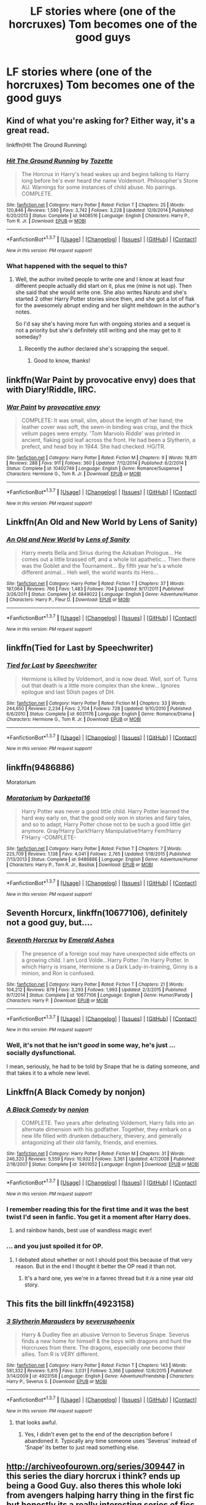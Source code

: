 #+TITLE: LF stories where (one of the horcruxes) Tom becomes one of the good guys

* LF stories where (one of the horcruxes) Tom becomes one of the good guys
:PROPERTIES:
:Author: lvcrf7
:Score: 16
:DateUnix: 1456521786.0
:DateShort: 2016-Feb-27
:FlairText: Request
:END:

** Kind of what you're asking for? Either way, it's a great read.

linkffn(Hit The Ground Running)
:PROPERTIES:
:Author: susire
:Score: 9
:DateUnix: 1456526380.0
:DateShort: 2016-Feb-27
:END:

*** [[http://www.fanfiction.net/s/9408516/1/][*/Hit The Ground Running/*]] by [[https://www.fanfiction.net/u/836201/Tozette][/Tozette/]]

#+begin_quote
  The Horcrux in Harry's head wakes up and begins talking to Harry long before he's ever heard the name Voldemort. Philosopher's Stone AU. Warnings for some instances of child abuse. No pairings. COMPLETE.
#+end_quote

^{/Site/: [[http://www.fanfiction.net/][fanfiction.net]] *|* /Category/: Harry Potter *|* /Rated/: Fiction T *|* /Chapters/: 25 *|* /Words/: 120,846 *|* /Reviews/: 1,590 *|* /Favs/: 3,742 *|* /Follows/: 3,228 *|* /Updated/: 12/9/2014 *|* /Published/: 6/20/2013 *|* /Status/: Complete *|* /id/: 9408516 *|* /Language/: English *|* /Characters/: Harry P., Tom R. Jr. *|* /Download/: [[http://www.p0ody-files.com/ff_to_ebook/ffn-bot/index.php?id=9408516&source=ff&filetype=epub][EPUB]] or [[http://www.p0ody-files.com/ff_to_ebook/ffn-bot/index.php?id=9408516&source=ff&filetype=mobi][MOBI]]}

--------------

*FanfictionBot*^{1.3.7} *|* [[[https://github.com/tusing/reddit-ffn-bot/wiki/Usage][Usage]]] | [[[https://github.com/tusing/reddit-ffn-bot/wiki/Changelog][Changelog]]] | [[[https://github.com/tusing/reddit-ffn-bot/issues/][Issues]]] | [[[https://github.com/tusing/reddit-ffn-bot/][GitHub]]] | [[[https://www.reddit.com/message/compose?to=%2Fu%2Ftusing][Contact]]]

^{/New in this version: PM request support!/}
:PROPERTIES:
:Author: FanfictionBot
:Score: 5
:DateUnix: 1456526479.0
:DateShort: 2016-Feb-27
:END:


*** What happened with the sequel to this?
:PROPERTIES:
:Author: howtopleaseme
:Score: 2
:DateUnix: 1456538863.0
:DateShort: 2016-Feb-27
:END:

**** Well, the author invited people to write one and I know at least four different people actually did start on it, plus me (mine is not up). Then she said that she would write one. She also writes Naruto and she's started 2 other Harry Potter stories since then, and she got a lot of flak for the awesomely abrupt ending and her slight meltdown in the author's notes.

So I'd say she's having more fun with ongoing stories and a sequel is not a priority but she's definitely still writing and she may get to it someday?
:PROPERTIES:
:Author: cavelioness
:Score: 2
:DateUnix: 1456556136.0
:DateShort: 2016-Feb-27
:END:

***** Recently the author declared she's scrapping the sequel.
:PROPERTIES:
:Author: canaki17
:Score: 3
:DateUnix: 1456582669.0
:DateShort: 2016-Feb-27
:END:

****** Good to know, thanks!
:PROPERTIES:
:Author: cavelioness
:Score: 1
:DateUnix: 1456639265.0
:DateShort: 2016-Feb-28
:END:


** linkffn(War Paint by provocative envy) does that with Diary!Riddle, IIRC.
:PROPERTIES:
:Author: turbinicarpus
:Score: 8
:DateUnix: 1456532960.0
:DateShort: 2016-Feb-27
:END:

*** [[http://www.fanfiction.net/s/10402749/1/][*/War Paint/*]] by [[https://www.fanfiction.net/u/816609/provocative-envy][/provocative envy/]]

#+begin_quote
  COMPLETE: It was small, slim, about the length of her hand; the leather cover was soft, the sewn-in binding was crisp, and the thick vellum pages were empty. 'Tom Marvolo Riddle' was printed in ancient, flaking gold leaf across the front. He had been a Slytherin, a prefect, and head boy in 1944. She had checked. HG/TR.
#+end_quote

^{/Site/: [[http://www.fanfiction.net/][fanfiction.net]] *|* /Category/: Harry Potter *|* /Rated/: Fiction M *|* /Chapters/: 9 *|* /Words/: 19,811 *|* /Reviews/: 288 *|* /Favs/: 911 *|* /Follows/: 360 *|* /Updated/: 7/12/2014 *|* /Published/: 6/2/2014 *|* /Status/: Complete *|* /id/: 10402749 *|* /Language/: English *|* /Genre/: Romance/Suspense *|* /Characters/: Hermione G., Tom R. Jr. *|* /Download/: [[http://www.p0ody-files.com/ff_to_ebook/ffn-bot/index.php?id=10402749&source=ff&filetype=epub][EPUB]] or [[http://www.p0ody-files.com/ff_to_ebook/ffn-bot/index.php?id=10402749&source=ff&filetype=mobi][MOBI]]}

--------------

*FanfictionBot*^{1.3.7} *|* [[[https://github.com/tusing/reddit-ffn-bot/wiki/Usage][Usage]]] | [[[https://github.com/tusing/reddit-ffn-bot/wiki/Changelog][Changelog]]] | [[[https://github.com/tusing/reddit-ffn-bot/issues/][Issues]]] | [[[https://github.com/tusing/reddit-ffn-bot/][GitHub]]] | [[[https://www.reddit.com/message/compose?to=%2Fu%2Ftusing][Contact]]]

^{/New in this version: PM request support!/}
:PROPERTIES:
:Author: FanfictionBot
:Score: 3
:DateUnix: 1456532980.0
:DateShort: 2016-Feb-27
:END:


** Linkffn(An Old and New World by Lens of Sanity)
:PROPERTIES:
:Author: jaysrule24
:Score: 4
:DateUnix: 1456544080.0
:DateShort: 2016-Feb-27
:END:

*** [[http://www.fanfiction.net/s/6849022/1/][*/An Old and New World/*]] by [[https://www.fanfiction.net/u/2468907/Lens-of-Sanity][/Lens of Sanity/]]

#+begin_quote
  Harry meets Bella and Sirius during the Azkaban Prologue... He comes out a little brassed off, and a whole lot apathetic... Then there was the Goblet and the Tournament... By fifth year he's a whole different animal... Heh well, the world wants its Hero...
#+end_quote

^{/Site/: [[http://www.fanfiction.net/][fanfiction.net]] *|* /Category/: Harry Potter *|* /Rated/: Fiction T *|* /Chapters/: 37 *|* /Words/: 187,064 *|* /Reviews/: 766 *|* /Favs/: 1,483 *|* /Follows/: 704 *|* /Updated/: 9/17/2011 *|* /Published/: 3/26/2011 *|* /Status/: Complete *|* /id/: 6849022 *|* /Language/: English *|* /Genre/: Adventure/Humor *|* /Characters/: Harry P., Fleur D. *|* /Download/: [[http://www.p0ody-files.com/ff_to_ebook/ffn-bot/index.php?id=6849022&source=ff&filetype=epub][EPUB]] or [[http://www.p0ody-files.com/ff_to_ebook/ffn-bot/index.php?id=6849022&source=ff&filetype=mobi][MOBI]]}

--------------

*FanfictionBot*^{1.3.7} *|* [[[https://github.com/tusing/reddit-ffn-bot/wiki/Usage][Usage]]] | [[[https://github.com/tusing/reddit-ffn-bot/wiki/Changelog][Changelog]]] | [[[https://github.com/tusing/reddit-ffn-bot/issues/][Issues]]] | [[[https://github.com/tusing/reddit-ffn-bot/][GitHub]]] | [[[https://www.reddit.com/message/compose?to=%2Fu%2Ftusing][Contact]]]

^{/New in this version: PM request support!/}
:PROPERTIES:
:Author: FanfictionBot
:Score: 2
:DateUnix: 1456544162.0
:DateShort: 2016-Feb-27
:END:


** linkffn(Tied for Last by Speechwriter)
:PROPERTIES:
:Author: Obversa
:Score: 4
:DateUnix: 1456614835.0
:DateShort: 2016-Feb-28
:END:

*** [[http://www.fanfiction.net/s/6031176/1/][*/Tied for Last/*]] by [[https://www.fanfiction.net/u/822022/Speechwriter][/Speechwriter/]]

#+begin_quote
  Hermione is killed by Voldemort, and is now dead. Well, sort of. Turns out that death is a little more complex than she knew... Ignores epilogue and last 50ish pages of DH.
#+end_quote

^{/Site/: [[http://www.fanfiction.net/][fanfiction.net]] *|* /Category/: Harry Potter *|* /Rated/: Fiction M *|* /Chapters/: 33 *|* /Words/: 244,650 *|* /Reviews/: 2,234 *|* /Favs/: 2,704 *|* /Follows/: 728 *|* /Updated/: 9/10/2010 *|* /Published/: 6/6/2010 *|* /Status/: Complete *|* /id/: 6031176 *|* /Language/: English *|* /Genre/: Romance/Drama *|* /Characters/: Hermione G., Tom R. Jr. *|* /Download/: [[http://www.p0ody-files.com/ff_to_ebook/ffn-bot/index.php?id=6031176&source=ff&filetype=epub][EPUB]] or [[http://www.p0ody-files.com/ff_to_ebook/ffn-bot/index.php?id=6031176&source=ff&filetype=mobi][MOBI]]}

--------------

*FanfictionBot*^{1.3.7} *|* [[[https://github.com/tusing/reddit-ffn-bot/wiki/Usage][Usage]]] | [[[https://github.com/tusing/reddit-ffn-bot/wiki/Changelog][Changelog]]] | [[[https://github.com/tusing/reddit-ffn-bot/issues/][Issues]]] | [[[https://github.com/tusing/reddit-ffn-bot/][GitHub]]] | [[[https://www.reddit.com/message/compose?to=%2Fu%2Ftusing][Contact]]]

^{/New in this version: PM request support!/}
:PROPERTIES:
:Author: FanfictionBot
:Score: 2
:DateUnix: 1456614876.0
:DateShort: 2016-Feb-28
:END:


** linkffn(9486886)

Moratorium
:PROPERTIES:
:Author: Abyranss
:Score: 3
:DateUnix: 1456526926.0
:DateShort: 2016-Feb-27
:END:

*** [[http://www.fanfiction.net/s/9486886/1/][*/Moratorium/*]] by [[https://www.fanfiction.net/u/2697189/Darkpetal16][/Darkpetal16/]]

#+begin_quote
  Harry Potter was never a good little child. Harry Potter learned the hard way early on, that the good only won in stories and fairy tales, and so to adapt, Harry Potter chose not to be such a good little girl anymore. Gray!Harry Dark!Harry Manipulative!Harry Fem!Harry F!Harry -COMPLETE-
#+end_quote

^{/Site/: [[http://www.fanfiction.net/][fanfiction.net]] *|* /Category/: Harry Potter *|* /Rated/: Fiction T *|* /Chapters/: 7 *|* /Words/: 225,709 *|* /Reviews/: 1,138 *|* /Favs/: 4,041 *|* /Follows/: 2,765 *|* /Updated/: 1/18/2015 *|* /Published/: 7/13/2013 *|* /Status/: Complete *|* /id/: 9486886 *|* /Language/: English *|* /Genre/: Adventure/Humor *|* /Characters/: Harry P., Tom R. Jr., Basilisk *|* /Download/: [[http://www.p0ody-files.com/ff_to_ebook/ffn-bot/index.php?id=9486886&source=ff&filetype=epub][EPUB]] or [[http://www.p0ody-files.com/ff_to_ebook/ffn-bot/index.php?id=9486886&source=ff&filetype=mobi][MOBI]]}

--------------

*FanfictionBot*^{1.3.7} *|* [[[https://github.com/tusing/reddit-ffn-bot/wiki/Usage][Usage]]] | [[[https://github.com/tusing/reddit-ffn-bot/wiki/Changelog][Changelog]]] | [[[https://github.com/tusing/reddit-ffn-bot/issues/][Issues]]] | [[[https://github.com/tusing/reddit-ffn-bot/][GitHub]]] | [[[https://www.reddit.com/message/compose?to=%2Fu%2Ftusing][Contact]]]

^{/New in this version: PM request support!/}
:PROPERTIES:
:Author: FanfictionBot
:Score: 2
:DateUnix: 1456526950.0
:DateShort: 2016-Feb-27
:END:


** *Seventh Horcurx*, linkffn(10677106), definitely not a good guy, but....
:PROPERTIES:
:Author: InquisitorCOC
:Score: 7
:DateUnix: 1456522346.0
:DateShort: 2016-Feb-27
:END:

*** [[http://www.fanfiction.net/s/10677106/1/][*/Seventh Horcrux/*]] by [[https://www.fanfiction.net/u/4112736/Emerald-Ashes][/Emerald Ashes/]]

#+begin_quote
  The presence of a foreign soul may have unexpected side effects on a growing child. I am Lord Volde...Harry Potter. I'm Harry Potter. In which Harry is insane, Hermione is a Dark Lady-in-training, Ginny is a minion, and Ron is confused.
#+end_quote

^{/Site/: [[http://www.fanfiction.net/][fanfiction.net]] *|* /Category/: Harry Potter *|* /Rated/: Fiction T *|* /Chapters/: 21 *|* /Words/: 104,212 *|* /Reviews/: 879 *|* /Favs/: 3,293 *|* /Follows/: 1,993 *|* /Updated/: 2/3/2015 *|* /Published/: 9/7/2014 *|* /Status/: Complete *|* /id/: 10677106 *|* /Language/: English *|* /Genre/: Humor/Parody *|* /Characters/: Harry P. *|* /Download/: [[http://www.p0ody-files.com/ff_to_ebook/ffn-bot/index.php?id=10677106&source=ff&filetype=epub][EPUB]] or [[http://www.p0ody-files.com/ff_to_ebook/ffn-bot/index.php?id=10677106&source=ff&filetype=mobi][MOBI]]}

--------------

*FanfictionBot*^{1.3.7} *|* [[[https://github.com/tusing/reddit-ffn-bot/wiki/Usage][Usage]]] | [[[https://github.com/tusing/reddit-ffn-bot/wiki/Changelog][Changelog]]] | [[[https://github.com/tusing/reddit-ffn-bot/issues/][Issues]]] | [[[https://github.com/tusing/reddit-ffn-bot/][GitHub]]] | [[[https://www.reddit.com/message/compose?to=%2Fu%2Ftusing][Contact]]]

^{/New in this version: PM request support!/}
:PROPERTIES:
:Author: FanfictionBot
:Score: 3
:DateUnix: 1456522393.0
:DateShort: 2016-Feb-27
:END:


*** Well, it's not that he isn't /good/ in some way, he's just ... socially dysfunctional.

I mean, seriously, he had to be told by Snape that he is dating someone, and that takes it to a whole new level.
:PROPERTIES:
:Author: Kazeto
:Score: 1
:DateUnix: 1456750132.0
:DateShort: 2016-Feb-29
:END:


** Linkffn(A Black Comedy by nonjon)
:PROPERTIES:
:Author: xljj42
:Score: 9
:DateUnix: 1456523778.0
:DateShort: 2016-Feb-27
:END:

*** [[http://www.fanfiction.net/s/3401052/1/][*/A Black Comedy/*]] by [[https://www.fanfiction.net/u/649528/nonjon][/nonjon/]]

#+begin_quote
  COMPLETE. Two years after defeating Voldemort, Harry falls into an alternate dimension with his godfather. Together, they embark on a new life filled with drunken debauchery, thievery, and generally antagonizing all their old family, friends, and enemies.
#+end_quote

^{/Site/: [[http://www.fanfiction.net/][fanfiction.net]] *|* /Category/: Harry Potter *|* /Rated/: Fiction M *|* /Chapters/: 31 *|* /Words/: 246,320 *|* /Reviews/: 5,559 *|* /Favs/: 10,932 *|* /Follows/: 3,361 *|* /Updated/: 4/7/2008 *|* /Published/: 2/18/2007 *|* /Status/: Complete *|* /id/: 3401052 *|* /Language/: English *|* /Download/: [[http://www.p0ody-files.com/ff_to_ebook/ffn-bot/index.php?id=3401052&source=ff&filetype=epub][EPUB]] or [[http://www.p0ody-files.com/ff_to_ebook/ffn-bot/index.php?id=3401052&source=ff&filetype=mobi][MOBI]]}

--------------

*FanfictionBot*^{1.3.7} *|* [[[https://github.com/tusing/reddit-ffn-bot/wiki/Usage][Usage]]] | [[[https://github.com/tusing/reddit-ffn-bot/wiki/Changelog][Changelog]]] | [[[https://github.com/tusing/reddit-ffn-bot/issues/][Issues]]] | [[[https://github.com/tusing/reddit-ffn-bot/][GitHub]]] | [[[https://www.reddit.com/message/compose?to=%2Fu%2Ftusing][Contact]]]

^{/New in this version: PM request support!/}
:PROPERTIES:
:Author: FanfictionBot
:Score: 8
:DateUnix: 1456523800.0
:DateShort: 2016-Feb-27
:END:


*** I remember reading this for the first time and it was the best twist I'd seen in fanfic. You get it a moment after Harry does.
:PROPERTIES:
:Author: oneonetwooneonetwo
:Score: 6
:DateUnix: 1456551723.0
:DateShort: 2016-Feb-27
:END:

**** and rainbow hands, best use of wandless magic ever!
:PROPERTIES:
:Author: tomintheconer
:Score: 1
:DateUnix: 1456600129.0
:DateShort: 2016-Feb-27
:END:


*** ... and you just spoiled it for OP.
:PROPERTIES:
:Author: M-Cheese
:Score: 2
:DateUnix: 1456593988.0
:DateShort: 2016-Feb-27
:END:

**** I debated about whether or not I should post this because of that very reason. But in the end I thought it better the OP read it than not.
:PROPERTIES:
:Author: xljj42
:Score: 7
:DateUnix: 1456594615.0
:DateShort: 2016-Feb-27
:END:

***** It's a hard one, yes we're in a fanrec thread but it /is/ a nine year old story.
:PROPERTIES:
:Author: oneonetwooneonetwo
:Score: 8
:DateUnix: 1456600743.0
:DateShort: 2016-Feb-27
:END:


** This fits the bill linkffn(4923158)
:PROPERTIES:
:Author: AnaS191
:Score: 2
:DateUnix: 1456586230.0
:DateShort: 2016-Feb-27
:END:

*** [[http://www.fanfiction.net/s/4923158/1/][*/3 Slytherin Marauders/*]] by [[https://www.fanfiction.net/u/714311/severusphoenix][/severusphoenix/]]

#+begin_quote
  Harry & Dudley flee an abusive Vernon to Severus Snape. Severus finds a new home for himself & the boys with dragons and hunt the Horcruxes from there. The dragons, especially one become their allies. Tom R is VERY different.
#+end_quote

^{/Site/: [[http://www.fanfiction.net/][fanfiction.net]] *|* /Category/: Harry Potter *|* /Rated/: Fiction T *|* /Chapters/: 143 *|* /Words/: 581,332 *|* /Reviews/: 5,815 *|* /Favs/: 3,031 *|* /Follows/: 3,366 *|* /Updated/: 12/6/2015 *|* /Published/: 3/14/2009 *|* /id/: 4923158 *|* /Language/: English *|* /Genre/: Adventure/Friendship *|* /Characters/: Harry P., Severus S. *|* /Download/: [[http://www.p0ody-files.com/ff_to_ebook/ffn-bot/index.php?id=4923158&source=ff&filetype=epub][EPUB]] or [[http://www.p0ody-files.com/ff_to_ebook/ffn-bot/index.php?id=4923158&source=ff&filetype=mobi][MOBI]]}

--------------

*FanfictionBot*^{1.3.7} *|* [[[https://github.com/tusing/reddit-ffn-bot/wiki/Usage][Usage]]] | [[[https://github.com/tusing/reddit-ffn-bot/wiki/Changelog][Changelog]]] | [[[https://github.com/tusing/reddit-ffn-bot/issues/][Issues]]] | [[[https://github.com/tusing/reddit-ffn-bot/][GitHub]]] | [[[https://www.reddit.com/message/compose?to=%2Fu%2Ftusing][Contact]]]

^{/New in this version: PM request support!/}
:PROPERTIES:
:Author: FanfictionBot
:Score: 1
:DateUnix: 1456590174.0
:DateShort: 2016-Feb-27
:END:

**** that looks awful.
:PROPERTIES:
:Author: tomintheconer
:Score: 4
:DateUnix: 1456598019.0
:DateShort: 2016-Feb-27
:END:

***** Yes, I didn't even get to the end of the description before I abandoned it. Typically any time someone uses 'Severus' instead of 'Snape' its better to just read something else.
:PROPERTIES:
:Author: howtopleaseme
:Score: 0
:DateUnix: 1456603522.0
:DateShort: 2016-Feb-27
:END:


** [[http://archiveofourown.org/series/309447]] in this series the diary horcrux i think? ends up being a Good Guy. also theres this whole loki from avengers halping harry thing in the first fic but honestly its a really interesting series of fics even tho it sounds weird
:PROPERTIES:
:Author: echomoon137
:Score: 1
:DateUnix: 1457172255.0
:DateShort: 2016-Mar-05
:END:


** linkffn(War Paint)
:PROPERTIES:
:Author: Karinta
:Score: 0
:DateUnix: 1456613864.0
:DateShort: 2016-Feb-28
:END:

*** [[http://www.fanfiction.net/s/10402749/1/][*/War Paint/*]] by [[https://www.fanfiction.net/u/816609/provocative-envy][/provocative envy/]]

#+begin_quote
  COMPLETE: It was small, slim, about the length of her hand; the leather cover was soft, the sewn-in binding was crisp, and the thick vellum pages were empty. 'Tom Marvolo Riddle' was printed in ancient, flaking gold leaf across the front. He had been a Slytherin, a prefect, and head boy in 1944. She had checked. HG/TR.
#+end_quote

^{/Site/: [[http://www.fanfiction.net/][fanfiction.net]] *|* /Category/: Harry Potter *|* /Rated/: Fiction M *|* /Chapters/: 9 *|* /Words/: 19,811 *|* /Reviews/: 288 *|* /Favs/: 911 *|* /Follows/: 360 *|* /Updated/: 7/12/2014 *|* /Published/: 6/2/2014 *|* /Status/: Complete *|* /id/: 10402749 *|* /Language/: English *|* /Genre/: Romance/Suspense *|* /Characters/: Hermione G., Tom R. Jr. *|* /Download/: [[http://www.p0ody-files.com/ff_to_ebook/ffn-bot/index.php?id=10402749&source=ff&filetype=epub][EPUB]] or [[http://www.p0ody-files.com/ff_to_ebook/ffn-bot/index.php?id=10402749&source=ff&filetype=mobi][MOBI]]}

--------------

*FanfictionBot*^{1.3.7} *|* [[[https://github.com/tusing/reddit-ffn-bot/wiki/Usage][Usage]]] | [[[https://github.com/tusing/reddit-ffn-bot/wiki/Changelog][Changelog]]] | [[[https://github.com/tusing/reddit-ffn-bot/issues/][Issues]]] | [[[https://github.com/tusing/reddit-ffn-bot/][GitHub]]] | [[[https://www.reddit.com/message/compose?to=%2Fu%2Ftusing][Contact]]]

^{/New in this version: PM request support!/}
:PROPERTIES:
:Author: FanfictionBot
:Score: 1
:DateUnix: 1456613920.0
:DateShort: 2016-Feb-28
:END:

